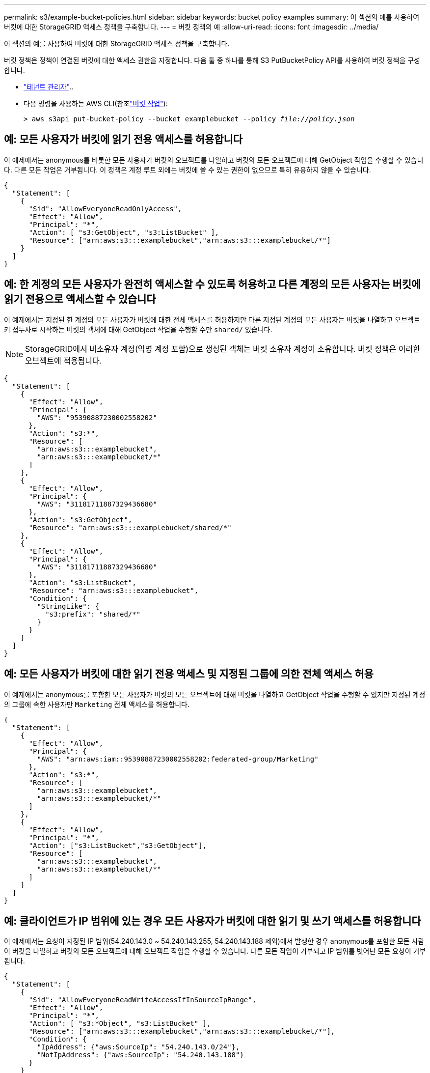 ---
permalink: s3/example-bucket-policies.html 
sidebar: sidebar 
keywords: bucket policy examples 
summary: 이 섹션의 예를 사용하여 버킷에 대한 StorageGRID 액세스 정책을 구축합니다. 
---
= 버킷 정책의 예
:allow-uri-read: 
:icons: font
:imagesdir: ../media/


[role="lead"]
이 섹션의 예를 사용하여 버킷에 대한 StorageGRID 액세스 정책을 구축합니다.

버킷 정책은 정책이 연결된 버킷에 대한 액세스 권한을 지정합니다. 다음 툴 중 하나를 통해 S3 PutBucketPolicy API를 사용하여 버킷 정책을 구성합니다.

* link:../tenant/manage-bucket-policy.html["테넌트 관리자"]..
* 다음 명령을 사용하는 AWS CLI(참조link:operations-on-buckets.html["버킷 작업"]):
+
[listing, subs="specialcharacters,quotes"]
----
> aws s3api put-bucket-policy --bucket examplebucket --policy _file://policy.json_
----




== 예: 모든 사용자가 버킷에 읽기 전용 액세스를 허용합니다

이 예제에서는 anonymous를 비롯한 모든 사용자가 버킷의 오브젝트를 나열하고 버킷의 모든 오브젝트에 대해 GetObject 작업을 수행할 수 있습니다. 다른 모든 작업은 거부됩니다. 이 정책은 계정 루트 외에는 버킷에 쓸 수 있는 권한이 없으므로 특히 유용하지 않을 수 있습니다.

[listing]
----
{
  "Statement": [
    {
      "Sid": "AllowEveryoneReadOnlyAccess",
      "Effect": "Allow",
      "Principal": "*",
      "Action": [ "s3:GetObject", "s3:ListBucket" ],
      "Resource": ["arn:aws:s3:::examplebucket","arn:aws:s3:::examplebucket/*"]
    }
  ]
}
----


== 예: 한 계정의 모든 사용자가 완전히 액세스할 수 있도록 허용하고 다른 계정의 모든 사용자는 버킷에 읽기 전용으로 액세스할 수 있습니다

이 예제에서는 지정된 한 계정의 모든 사용자가 버킷에 대한 전체 액세스를 허용하지만 다른 지정된 계정의 모든 사용자는 버킷을 나열하고 오브젝트 키 접두사로 시작하는 버킷의 객체에 대해 GetObject 작업을 수행할 수만 `shared/` 있습니다.


NOTE: StorageGRID에서 비소유자 계정(익명 계정 포함)으로 생성된 객체는 버킷 소유자 계정이 소유합니다. 버킷 정책은 이러한 오브젝트에 적용됩니다.

[listing]
----
{
  "Statement": [
    {
      "Effect": "Allow",
      "Principal": {
        "AWS": "95390887230002558202"
      },
      "Action": "s3:*",
      "Resource": [
        "arn:aws:s3:::examplebucket",
        "arn:aws:s3:::examplebucket/*"
      ]
    },
    {
      "Effect": "Allow",
      "Principal": {
        "AWS": "31181711887329436680"
      },
      "Action": "s3:GetObject",
      "Resource": "arn:aws:s3:::examplebucket/shared/*"
    },
    {
      "Effect": "Allow",
      "Principal": {
        "AWS": "31181711887329436680"
      },
      "Action": "s3:ListBucket",
      "Resource": "arn:aws:s3:::examplebucket",
      "Condition": {
        "StringLike": {
          "s3:prefix": "shared/*"
        }
      }
    }
  ]
}
----


== 예: 모든 사용자가 버킷에 대한 읽기 전용 액세스 및 지정된 그룹에 의한 전체 액세스 허용

이 예제에서는 anonymous를 포함한 모든 사용자가 버킷의 모든 오브젝트에 대해 버킷을 나열하고 GetObject 작업을 수행할 수 있지만 지정된 계정의 그룹에 속한 사용자만 `Marketing` 전체 액세스를 허용합니다.

[listing]
----
{
  "Statement": [
    {
      "Effect": "Allow",
      "Principal": {
        "AWS": "arn:aws:iam::95390887230002558202:federated-group/Marketing"
      },
      "Action": "s3:*",
      "Resource": [
        "arn:aws:s3:::examplebucket",
        "arn:aws:s3:::examplebucket/*"
      ]
    },
    {
      "Effect": "Allow",
      "Principal": "*",
      "Action": ["s3:ListBucket","s3:GetObject"],
      "Resource": [
        "arn:aws:s3:::examplebucket",
        "arn:aws:s3:::examplebucket/*"
      ]
    }
  ]
}
----


== 예: 클라이언트가 IP 범위에 있는 경우 모든 사용자가 버킷에 대한 읽기 및 쓰기 액세스를 허용합니다

이 예제에서는 요청이 지정된 IP 범위(54.240.143.0 ~ 54.240.143.255, 54.240.143.188 제외)에서 발생한 경우 anonymous를 포함한 모든 사람이 버킷을 나열하고 버킷의 모든 오브젝트에 대해 오브젝트 작업을 수행할 수 있습니다. 다른 모든 작업이 거부되고 IP 범위를 벗어난 모든 요청이 거부됩니다.

[listing]
----
{
  "Statement": [
    {
      "Sid": "AllowEveryoneReadWriteAccessIfInSourceIpRange",
      "Effect": "Allow",
      "Principal": "*",
      "Action": [ "s3:*Object", "s3:ListBucket" ],
      "Resource": ["arn:aws:s3:::examplebucket","arn:aws:s3:::examplebucket/*"],
      "Condition": {
        "IpAddress": {"aws:SourceIp": "54.240.143.0/24"},
        "NotIpAddress": {"aws:SourceIp": "54.240.143.188"}
      }
    }
  ]
}
----


== 예: 지정된 통합 사용자가 단독으로 버킷을 완전히 액세스할 수 있도록 허용합니다

이 예에서는 페더레이션 사용자 Alex가 버킷 및 해당 객체에 대한 전체 액세스를 `examplebucket` 허용합니다. ''root''를 포함한 다른 모든 사용자는 모든 작업을 명시적으로 거부합니다. 그러나 ''root''는 PUT/GET/DeleteBucketPolicy에 대한 권한이 거부되지 않습니다.

[listing]
----
{
  "Statement": [
    {
      "Effect": "Allow",
      "Principal": {
        "AWS": "arn:aws:iam::95390887230002558202:federated-user/Alex"
      },
      "Action": [
        "s3:*"
      ],
      "Resource": [
        "arn:aws:s3:::examplebucket",
        "arn:aws:s3:::examplebucket/*"
      ]
    },
    {
      "Effect": "Deny",
      "NotPrincipal": {
        "AWS": "arn:aws:iam::95390887230002558202:federated-user/Alex"
      },
      "Action": [
        "s3:*"
      ],
      "Resource": [
        "arn:aws:s3:::examplebucket",
        "arn:aws:s3:::examplebucket/*"
      ]
    }
  ]
}
----


== 예: PutOverwriteObject 권한

이 예제에서 `Deny` PutOverwriteObject 및 DeleteObject 의 효과는 아무도 개체의 데이터, 사용자 정의 메타데이터 및 S3 개체 태그를 덮어쓰거나 삭제할 수 없도록 합니다.

[listing]
----
{
  "Statement": [
    {
      "Effect": "Deny",
      "Principal": "*",
      "Action": [
        "s3:PutOverwriteObject",
        "s3:DeleteObject",
        "s3:DeleteObjectVersion"
      ],
      "Resource": "arn:aws:s3:::wormbucket/*"
    },
    {
      "Effect": "Allow",
      "Principal": {
        "AWS": "arn:aws:iam::95390887230002558202:federated-group/SomeGroup"

},
      "Action": "s3:ListBucket",
      "Resource": "arn:aws:s3:::wormbucket"
    },
    {
      "Effect": "Allow",
      "Principal": {
        "AWS": "arn:aws:iam::95390887230002558202:federated-group/SomeGroup"

},
      "Action": "s3:*",
      "Resource": "arn:aws:s3:::wormbucket/*"
    }
  ]
}
----